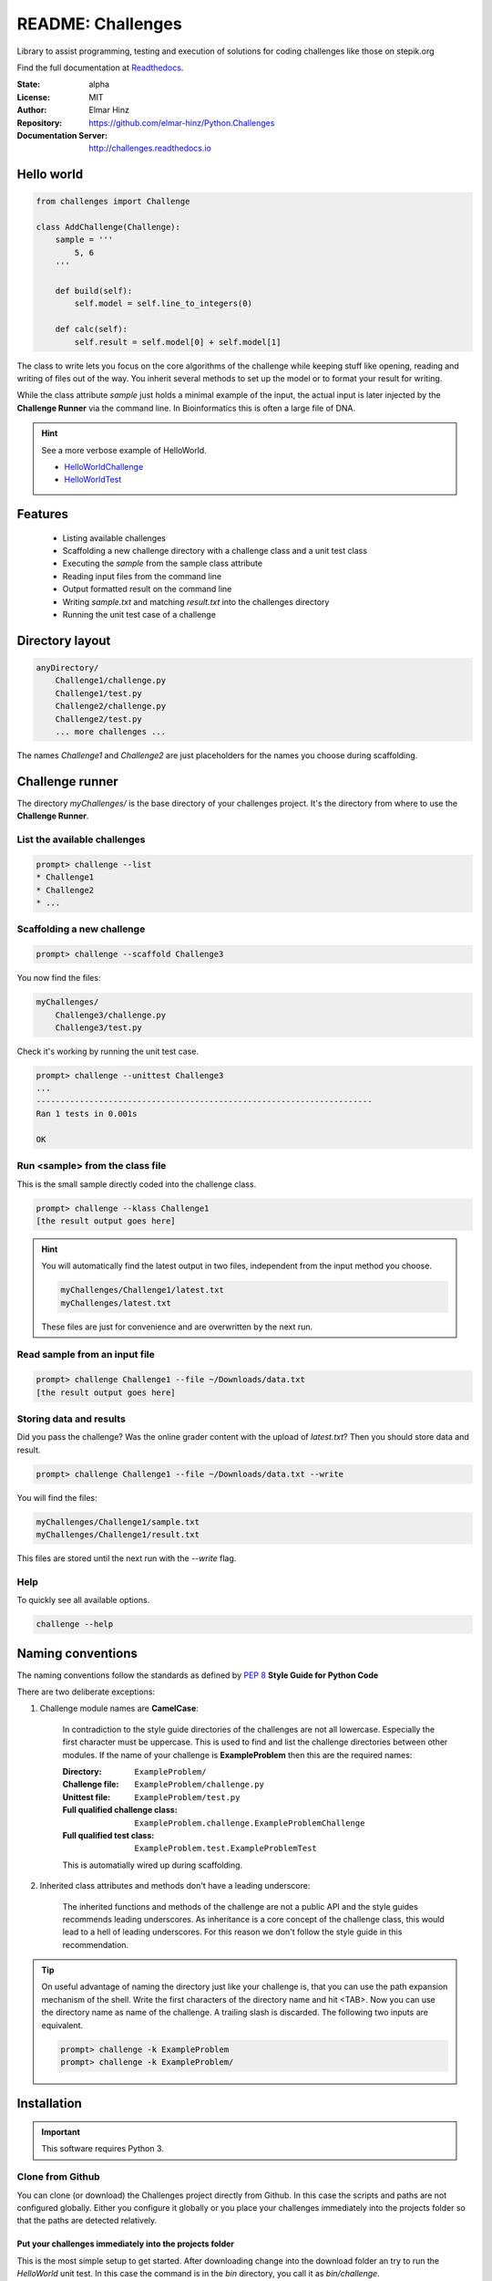 
==================
README: Challenges
==================

Library to assist programming, testing and execution of solutions for coding
challenges like those on stepik.org

Find the full documentation at Readthedocs_.

.. _Readthedocs: http://challenges.readthedocs.io

:State: alpha
:License: MIT
:Author: Elmar Hinz
:Repository: https://github.com/elmar-hinz/Python.Challenges
:Documentation Server: http://challenges.readthedocs.io |badge|

.. |badge| image:: https://readthedocs.org/projects/challenges/badge/?version=latest
    :target: http://challenges.readthedocs.io/en/latest/?badge=latest
    :alt: Documentation Status

Hello world
===========

.. code-block:: python

    from challenges import Challenge

    class AddChallenge(Challenge):
        sample = '''
            5, 6
        '''

        def build(self):
            self.model = self.line_to_integers(0)

        def calc(self):
            self.result = self.model[0] + self.model[1]

The class to write lets you focus on the core algorithms of the challenge while keeping stuff like opening, reading and
writing of files out of the way. You inherit several methods to set up the model or to format your result for writing.

While the class attribute `sample` just holds a minimal example of the input, the actual input is later injected by
the **Challenge Runner** via the command line. In Bioinformatics this is often a large file of DNA.

.. hint:: See a more verbose example of HelloWorld.

    * HelloWorldChallenge_
    * HelloWorldTest_

.. _HelloWorldChallenge: https://github.com/elmar-hinz/Python.Challenges/blob/master/HelloWorld/challenge.py
.. _HelloWorldTest: https://github.com/elmar-hinz/Python.Challenges/blob/master/HelloWorld/test.py

Features
========

    * Listing available challenges
    * Scaffolding a new challenge directory with a challenge class and a unit test class
    * Executing the `sample` from the sample class attribute
    * Reading input files from the command line
    * Output formatted result on the command line
    * Writing `sample.txt` and matching `result.txt` into the challenges directory
    * Running the unit test case of a challenge

Directory layout
================

.. code-block:: bash

    anyDirectory/
        Challenge1/challenge.py
        Challenge1/test.py
        Challenge2/challenge.py
        Challenge2/test.py
        ... more challenges ...

The names `Challenge1` and `Challenge2` are just placeholders for the names you choose during scaffolding.

Challenge runner
================

The directory `myChallenges/` is the base directory of your challenges project. It's the directory from where to use the
**Challenge Runner**.

List the available challenges
-----------------------------

.. code-block:: bash

    prompt> challenge --list
    * Challenge1
    * Challenge2
    * ...

Scaffolding a new challenge
---------------------------

.. code-block:: bash

    prompt> challenge --scaffold Challenge3

You now find the files:

.. code-block:: bash

    myChallenges/
        Challenge3/challenge.py
        Challenge3/test.py

Check it's working by running the unit test case.

.. code-block:: bash

    prompt> challenge --unittest Challenge3
    ...
    ----------------------------------------------------------------------
    Ran 1 tests in 0.001s

    OK

Run <sample> from the class file
--------------------------------

This is the small sample directly coded into the challenge class.

.. code-block:: bash

    prompt> challenge --klass Challenge1
    [the result output goes here]

.. hint::

    You will automatically find the latest output in two files, independent from the input method you choose.

    .. code-block:: bash

        myChallenges/Challenge1/latest.txt
        myChallenges/latest.txt

    These files are just for convenience and are overwritten by the next run.


Read sample from an input file
------------------------------

.. code-block:: bash

    prompt> challenge Challenge1 --file ~/Downloads/data.txt
    [the result output goes here]

Storing data and results
------------------------

Did you pass the challenge? Was the online grader content with the upload of `latest.txt`? Then you should store data
and result.

.. code-block:: bash

    prompt> challenge Challenge1 --file ~/Downloads/data.txt --write

You will find the files:

.. code-block:: bash

        myChallenges/Challenge1/sample.txt
        myChallenges/Challenge1/result.txt

This files are stored until the next run with the `--write` flag.

Help
----

To quickly see all available options.

.. code-block:: bash

    challenge --help

Naming conventions
==================

The naming conventions follow the standards as defined by `PEP 8`_ **Style Guide for Python Code**

.. _`PEP 8`: https://www.python.org/dev/peps/pep-0008/

There are two deliberate exceptions:

1. Challenge module names are **CamelCase**:

    In contradiction to the style guide directories of the challenges are not all lowercase. Especially the
    first character must be uppercase. This is used to find and list the challenge directories between other modules.
    If the name of your challenge is **ExampleProblem** then this are the required names:

    :Directory: ``ExampleProblem/``
    :Challenge file: ``ExampleProblem/challenge.py``
    :Unittest file: ``ExampleProblem/test.py``
    :Full qualified challenge class: ``ExampleProblem.challenge.ExampleProblemChallenge``
    :Full qualified test class: ``ExampleProblem.test.ExampleProblemTest``

    This is automatially wired up during scaffolding.

2. Inherited class attributes and methods don't have a leading underscore:

    The inherited functions and methods of the challenge are not a public API and the style guides recommends leading
    underscores. As inheritance is a core concept of the challenge class, this would lead to a hell of leading
    underscores. For this reason we don't follow the style guide in this recommendation.

.. tip::

    On useful advantage of naming the directory just like your challenge is, that you can use the path expansion
    mechanism of the shell. Write the first characters of the directory name and hit <TAB>. Now you can use the
    directory name as name of the challenge. A trailing slash is discarded. The following two inputs are equivalent.

    .. code-block:: bash

        prompt> challenge -k ExampleProblem
        prompt> challenge -k ExampleProblem/

Installation
============

.. important::

    This software requires Python 3.

Clone from Github
-----------------

You can clone (or download) the Challenges project directly from Github. In this case the scripts and paths are not
configured globally. Either you configure it globally or you place your challenges immediately into the projects folder
so that the paths are detected relatively.

Put your challenges immediately into the projects folder
........................................................

This is the most simple setup to get started. After downloading change into the download folder an try to run the
`HelloWorld` unit test. In this case the command is in the `bin` directory, you call it as `bin/challenge`.

.. code-block:: bash

    prompt> bin/challenge --unittest HelloWorld
    ...
    ----------------------------------------------------------------------
    Ran 3 tests in 0.001s

    OK

Now you are ready to create your challenge side-by-side with the `HelloWorld` challenge.

.. code-block:: bash

    prompt> bin/challenge --scaffold MyChallenge

Use <pip> to install <challenges>
---------------------------------

If you have a fully configured python 3 environment up and running you can install <challenges> with pip3.

.. code-block:: bash

    prompt> pip3 search challenges
    prompt> pip3 install challenges

The library will be included into the python class path. The runner will be globally available as `challenge` or
alternatively as `stepik`.

.. code-block:: bash

    prompt> challenge --version
    challenge 0.1.2

    prompt> stepik --version
    stepik 0.1.2


